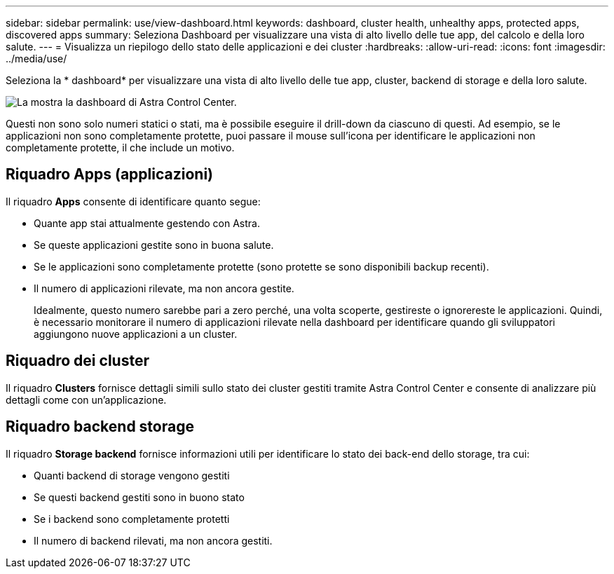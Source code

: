 ---
sidebar: sidebar 
permalink: use/view-dashboard.html 
keywords: dashboard, cluster health, unhealthy apps, protected apps, discovered apps 
summary: Seleziona Dashboard per visualizzare una vista di alto livello delle tue app, del calcolo e della loro salute. 
---
= Visualizza un riepilogo dello stato delle applicazioni e dei cluster
:hardbreaks:
:allow-uri-read: 
:icons: font
:imagesdir: ../media/use/


[role="lead"]
Seleziona la * dashboard* per visualizzare una vista di alto livello delle tue app, cluster, backend di storage e della loro salute.

image:dashboard.png["La mostra la dashboard di Astra Control Center."]

Questi non sono solo numeri statici o stati, ma è possibile eseguire il drill-down da ciascuno di questi. Ad esempio, se le applicazioni non sono completamente protette, puoi passare il mouse sull'icona per identificare le applicazioni non completamente protette, il che include un motivo.



== Riquadro Apps (applicazioni)

Il riquadro *Apps* consente di identificare quanto segue:

* Quante app stai attualmente gestendo con Astra.
* Se queste applicazioni gestite sono in buona salute.
* Se le applicazioni sono completamente protette (sono protette se sono disponibili backup recenti).
* Il numero di applicazioni rilevate, ma non ancora gestite.
+
Idealmente, questo numero sarebbe pari a zero perché, una volta scoperte, gestireste o ignorereste le applicazioni. Quindi, è necessario monitorare il numero di applicazioni rilevate nella dashboard per identificare quando gli sviluppatori aggiungono nuove applicazioni a un cluster.





== Riquadro dei cluster

Il riquadro *Clusters* fornisce dettagli simili sullo stato dei cluster gestiti tramite Astra Control Center e consente di analizzare più dettagli come con un'applicazione.



== Riquadro backend storage

Il riquadro *Storage backend* fornisce informazioni utili per identificare lo stato dei back-end dello storage, tra cui:

* Quanti backend di storage vengono gestiti
* Se questi backend gestiti sono in buono stato
* Se i backend sono completamente protetti
* Il numero di backend rilevati, ma non ancora gestiti.

